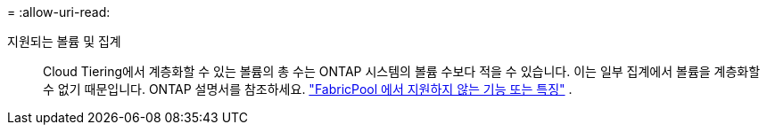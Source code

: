 = 
:allow-uri-read: 


지원되는 볼륨 및 집계:: Cloud Tiering에서 계층화할 수 있는 볼륨의 총 수는 ONTAP 시스템의 볼륨 수보다 적을 수 있습니다.  이는 일부 집계에서 볼륨을 계층화할 수 없기 때문입니다.  ONTAP 설명서를 참조하세요. https://docs.netapp.com/us-en/ontap/fabricpool/requirements-concept.html#functionality-or-features-not-supported-by-fabricpool["FabricPool 에서 지원하지 않는 기능 또는 특징"^] .

